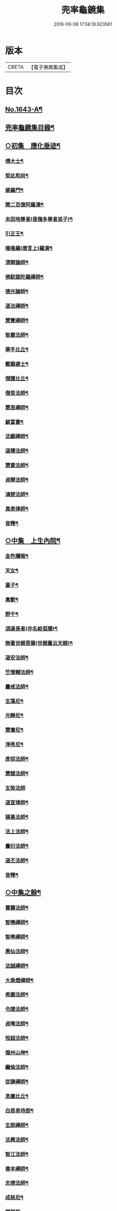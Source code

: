#+TITLE: 兜率龜鏡集 
#+DATE: 2016-06-08 17:58:18.923561

* 版本
 |     CBETA|【電子佛典集成】|

* 目次
** [[file:KR6r0165_001.txt::001-0050a1][No.1643-A¶]]
** [[file:KR6r0165_001.txt::001-0050b10][兜率龜鏡集目錄¶]]
** [[file:KR6r0165_001.txt::001-0051a7][○初集　應化垂迹¶]]
*** [[file:KR6r0165_001.txt::001-0051c15][傅大士¶]]
*** [[file:KR6r0165_001.txt::001-0052c10][契此和尚¶]]
*** [[file:KR6r0165_001.txt::001-0053a6][婆羅門¶]]
*** [[file:KR6r0165_001.txt::001-0053b24][聞二百億阿羅漢¶]]
*** [[file:KR6r0165_001.txt::001-0053c4][末田地尊者(是毱多尊者弟子)¶]]
*** [[file:KR6r0165_001.txt::001-0053c18][引正王¶]]
*** [[file:KR6r0165_001.txt::001-0054a17][嗢嗢羅(唐言上)羅漢¶]]
*** [[file:KR6r0165_001.txt::001-0054b6][清辯論師¶]]
*** [[file:KR6r0165_001.txt::001-0054c5][佛䭾䟦陀羅禪師¶]]
*** [[file:KR6r0165_001.txt::001-0054c13][德光論師¶]]
*** [[file:KR6r0165_001.txt::001-0055a3][道法禪師¶]]
*** [[file:KR6r0165_001.txt::001-0055a11][慧覽禪師¶]]
*** [[file:KR6r0165_001.txt::001-0055a17][智嚴法師¶]]
*** [[file:KR6r0165_001.txt::001-0055b3][華手比丘¶]]
*** [[file:KR6r0165_001.txt::001-0055b24][戴顒處士¶]]
*** [[file:KR6r0165_001.txt::001-0055c13][僧護比丘¶]]
*** [[file:KR6r0165_001.txt::001-0056b3][僧旻法師¶]]
*** [[file:KR6r0165_001.txt::001-0056b17][慧思禪師¶]]
*** [[file:KR6r0165_001.txt::001-0056c8][蘇富婁¶]]
*** [[file:KR6r0165_001.txt::001-0056c17][法顯禪師¶]]
*** [[file:KR6r0165_001.txt::001-0057a3][道積法師¶]]
*** [[file:KR6r0165_001.txt::001-0057a16][慧雲法師¶]]
*** [[file:KR6r0165_001.txt::001-0057b13][貞辯法師¶]]
*** [[file:KR6r0165_001.txt::001-0057b21][鴻楚法師¶]]
*** [[file:KR6r0165_001.txt::001-0057c4][真表律師¶]]
*** [[file:KR6r0165_001.txt::001-0058b5][音釋¶]]
** [[file:KR6r0165_002.txt::002-0058b14][○中集　上生內院¶]]
*** [[file:KR6r0165_002.txt::002-0059a5][金色獼猴¶]]
*** [[file:KR6r0165_002.txt::002-0060a14][天女¶]]
*** [[file:KR6r0165_002.txt::002-0060a21][童子¶]]
*** [[file:KR6r0165_002.txt::002-0060b8][禽獸¶]]
*** [[file:KR6r0165_002.txt::002-0060b19][野干¶]]
*** [[file:KR6r0165_002.txt::002-0061a5][須達長者(亦名給孤獨)¶]]
*** [[file:KR6r0165_002.txt::002-0061a17][無著世親菩薩(世親舊云天親)¶]]
*** [[file:KR6r0165_002.txt::002-0061b14][道安法師¶]]
*** [[file:KR6r0165_002.txt::002-0061c22][竺僧輔法師¶]]
*** [[file:KR6r0165_002.txt::002-0062a7][曇戒法師¶]]
*** [[file:KR6r0165_002.txt::002-0062a16][玄藻尼¶]]
*** [[file:KR6r0165_002.txt::002-0062b3][光靜尼¶]]
*** [[file:KR6r0165_002.txt::002-0062b14][慧瓊尼¶]]
*** [[file:KR6r0165_002.txt::002-0062c3][淨秀尼¶]]
*** [[file:KR6r0165_002.txt::002-0063a18][彥琮法師¶]]
*** [[file:KR6r0165_002.txt::002-0063b16][慧頵法師¶]]
*** [[file:KR6r0165_002.txt::002-0063b24][玄奘法師]]
*** [[file:KR6r0165_002.txt::002-0064b2][道宣律師¶]]
*** [[file:KR6r0165_002.txt::002-0064c14][窺基法師¶]]
*** [[file:KR6r0165_002.txt::002-0065a22][法上法師¶]]
*** [[file:KR6r0165_002.txt::002-0065b14][曇衍法師¶]]
*** [[file:KR6r0165_002.txt::002-0065c3][道丕法師¶]]
*** [[file:KR6r0165_002.txt::002-0065c20][音釋¶]]
** [[file:KR6r0165_003.txt::003-0066a3][○中集之餘¶]]
*** [[file:KR6r0165_003.txt::003-0066a4][寶襲法師¶]]
*** [[file:KR6r0165_003.txt::003-0066a11][智曉禪師¶]]
*** [[file:KR6r0165_003.txt::003-0066a23][智晞禪師¶]]
*** [[file:KR6r0165_003.txt::003-0066c4][惠仙法師¶]]
*** [[file:KR6r0165_003.txt::003-0066c18][法誠禪師¶]]
*** [[file:KR6r0165_003.txt::003-0067a14][大乘燈禪師¶]]
*** [[file:KR6r0165_003.txt::003-0067a24][希圓法師¶]]
*** [[file:KR6r0165_003.txt::003-0067b9][令諲法師¶]]
*** [[file:KR6r0165_003.txt::003-0067b16][貞晦法師¶]]
*** [[file:KR6r0165_003.txt::003-0067c7][恒超法師¶]]
*** [[file:KR6r0165_003.txt::003-0068a2][循州山神¶]]
*** [[file:KR6r0165_003.txt::003-0068a9][繼倫法師¶]]
*** [[file:KR6r0165_003.txt::003-0068a16][從諫禪師¶]]
*** [[file:KR6r0165_003.txt::003-0068b5][息塵比丘¶]]
*** [[file:KR6r0165_003.txt::003-0068b24][白居易侍郎¶]]
*** [[file:KR6r0165_003.txt::003-0068c15][玄朗禪師¶]]
*** [[file:KR6r0165_003.txt::003-0069a14][法興法師¶]]
*** [[file:KR6r0165_003.txt::003-0069b2][智江法師¶]]
*** [[file:KR6r0165_003.txt::003-0069b18][善本禪師¶]]
*** [[file:KR6r0165_003.txt::003-0069c11][志德法師¶]]
*** [[file:KR6r0165_003.txt::003-0069c23][成慈尼¶]]
*** [[file:KR6r0165_003.txt::003-0070a24][釋開晢]]
*** [[file:KR6r0165_003.txt::003-0070c8][開犖求寂¶]]
*** [[file:KR6r0165_003.txt::003-0070c21][鄒氏優婆夷¶]]
** [[file:KR6r0165_003.txt::003-0071a14][○後集　經呪願文¶]]
*** [[file:KR6r0165_003.txt::003-0071b10][法華經普賢菩薩勸發品¶]]
*** [[file:KR6r0165_003.txt::003-0071b16][大灌頂經¶]]
*** [[file:KR6r0165_003.txt::003-0071b20][大乘本生心地觀經¶]]
*** [[file:KR6r0165_003.txt::003-0071c22][分別功德論¶]]
*** [[file:KR6r0165_003.txt::003-0072a10][願見彌勒佛呪(西國三藏口授得云)¶]]
*** [[file:KR6r0165_003.txt::003-0072a14][彌勒菩薩法身印呪¶]]
*** [[file:KR6r0165_003.txt::003-0072a21][七佛所說神呪經¶]]
*** [[file:KR6r0165_003.txt::003-0072b12][佛說陀羅尼集經¶]]
*** [[file:KR6r0165_003.txt::003-0072c10][持地論¶]]
*** [[file:KR6r0165_003.txt::003-0072c17][發菩提心論¶]]
*** [[file:KR6r0165_003.txt::003-0073a14][讚彌勒佛四禮願文(玄奘法師依經翻出)¶]]
*** [[file:KR6r0165_003.txt::003-0074a6][音釋¶]]

* 卷
[[file:KR6r0165_001.txt][兜率龜鏡集 1]]
[[file:KR6r0165_002.txt][兜率龜鏡集 2]]
[[file:KR6r0165_003.txt][兜率龜鏡集 3]]

